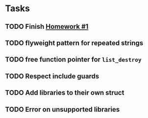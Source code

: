 * Tasks
** TODO Finish [[http://www2.cs.uidaho.edu/~jeffery/courses/445/hw1.html][Homework #1]]
** TODO flyweight pattern for repeated strings
** TODO free function pointer for =list_destroy=
** TODO Respect include guards
** TODO Add libraries to their own struct
** TODO Error on unsupported libraries
